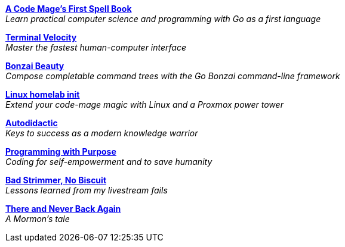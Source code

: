 link:code-mage[*A Code Mage's First Spell Book*] +
_Learn practical computer science and programming with Go as a first language_

link:terminal-velocity[*Terminal Velocity*] +
_Master the fastest human-computer interface_

link:bonzai-beauty[*Bonzai Beauty*] +
_Compose completable command trees with the Go Bonzai command-line framework_

link:linux-homelab-init[*Linux homelab init*] +
_Extend your code-mage magic with Linux and a Proxmox power tower_

link:autodidactic[*Autodidactic*] +
_Keys to success as a modern knowledge warrior_

link:programming-with-purpose[*Programming with Purpose*] +
_Coding for self-empowerment and to save humanity_

link:bad-strimmer[*Bad Strimmer, No Biscuit*] +
_Lessons learned from my livestream fails_

link:mormons-tale[*There and Never Back Again*] +
_A Mormon's tale_


